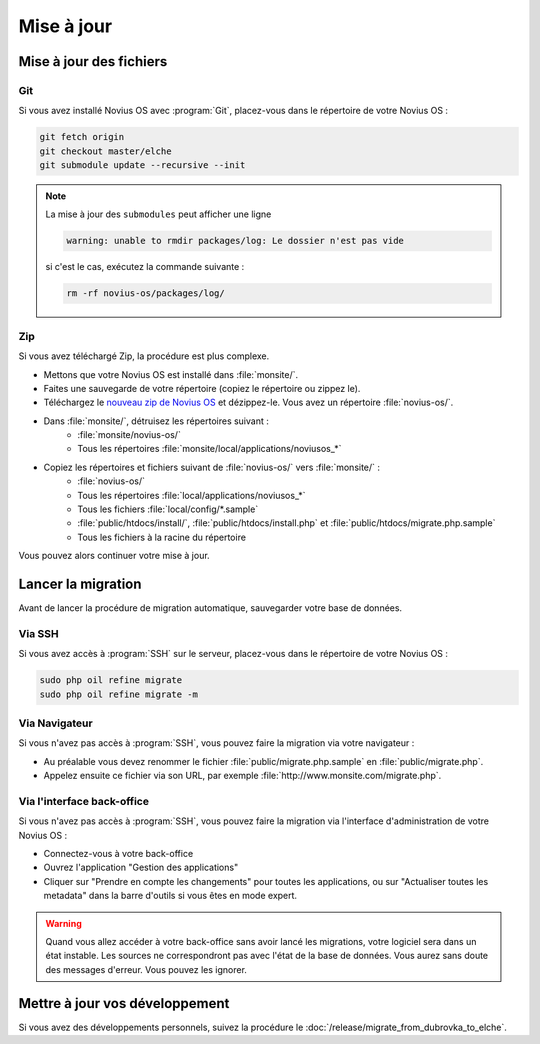 Mise à jour
###########

Mise à jour des fichiers
************************

Git
====

Si vous avez installé Novius OS avec :program:`Git`, placez-vous dans le répertoire de votre Novius OS :

.. code-block:: bash

	git fetch origin
	git checkout master/elche
	git submodule update --recursive --init

.. note::

    La mise à jour des ``submodules`` peut afficher une ligne

    .. code-block:: bash

        warning: unable to rmdir packages/log: Le dossier n'est pas vide

    si c'est le cas, exécutez la commande suivante :

    .. code-block:: bash

        rm -rf novius-os/packages/log/

Zip
====

Si vous avez téléchargé Zip, la procédure est plus complexe.

* Mettons que votre Novius OS est installé dans :file:`monsite/`.
* Faites une sauvegarde de votre répertoire (copiez le répertoire ou zippez le).
* Téléchargez le `nouveau zip de Novius OS <http://www.novius-os.org/download-novius-os-zip.html>`__ et dézippez-le.
  Vous avez un répertoire :file:`novius-os/`.
* Dans :file:`monsite/`, détruisez les répertoires suivant :
	* :file:`monsite/novius-os/`
	* Tous les répertoires :file:`monsite/local/applications/noviusos_*`

* Copiez les répertoires et fichiers suivant de :file:`novius-os/` vers :file:`monsite/` :
	* :file:`novius-os/`
	* Tous les répertoires :file:`local/applications/noviusos_*`
	* Tous les fichiers :file:`local/config/*.sample`
	* :file:`public/htdocs/install/`, :file:`public/htdocs/install.php` et :file:`public/htdocs/migrate.php.sample`
	* Tous les fichiers à la racine du répertoire

Vous pouvez alors continuer votre mise à jour.

.. _install/upgrade/migration:

Lancer la migration
*******************

Avant de lancer la procédure de migration automatique, sauvegarder votre base de données.

Via SSH
=======

Si vous avez accès à :program:`SSH` sur le serveur, placez-vous dans le répertoire de votre Novius OS :

.. code-block:: bash

	sudo php oil refine migrate
	sudo php oil refine migrate -m

Via Navigateur
==============

Si vous n'avez pas accès à :program:`SSH`, vous pouvez faire la migration via votre navigateur :

* Au préalable vous devez renommer le fichier :file:`public/migrate.php.sample` en :file:`public/migrate.php`.
* Appelez ensuite ce fichier via son URL, par exemple :file:`http://www.monsite.com/migrate.php`.

Via l'interface back-office
===========================

Si vous n'avez pas accès à :program:`SSH`, vous pouvez faire la migration via l'interface d'administration de votre Novius OS :

* Connectez-vous à votre back-office
* Ouvrez l'application "Gestion des applications"
* Cliquer sur "Prendre en compte les changements" pour toutes les applications, ou sur "Actualiser toutes les metadata" dans la barre d'outils si vous êtes en mode expert.

.. warning::

    Quand vous allez accéder à votre back-office sans avoir lancé les migrations, votre logiciel sera dans un état instable.
    Les sources ne correspondront pas avec l'état de la base de données. Vous aurez sans doute des messages d'erreur.
    Vous pouvez les ignorer.

Mettre à jour vos développement
*******************************

Si vous avez des développements personnels, suivez la procédure le :doc:`/release/migrate_from_dubrovka_to_elche`.
